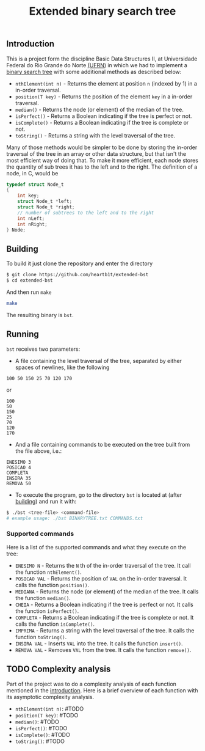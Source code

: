 #+TITLE: Extended binary search tree

** Introduction

This is a project form the discipline Basic Data Structures II, at Universidade
Federal do Rio Grande do Norte [[https://ufrn.com.br][(UFRN]]) in which we had to implement a [[https://en.wikipedia.org/wiki/Binary_search_tree][binary
search tree]] with some additional methods as described below:

- =nthElement(int n)= - Returns the element at position =n= (indexed by 1) in a
  in-order traversal.
- =position(T key)= - Returns the position of the element =key= in a in-order
  traversal.
- =median()= - Returns the node (or element) of the median of the tree.
- =isPerfect()= - Returns a Boolean indicating if the tree is perfect or not.
- =isComplete()= - Returns a Boolean indicating if the tree is complete or not.
- =toString()= - Returns a string with the level traversal of the tree.

Many of those methods would be simpler to be done by storing the in-order
traversal of the tree in an array or other data structure, but that isn't the
most efficient way of doing that. To make it more efficient, each node stores
the quantity of sub trees it has to the left and to the right. The definition of
a node, in C, would be

#+BEGIN_SRC c
typedef struct Node_t
{
    int key;
    struct Node_t *left;
    struct Node_t *right;
    // number of subtrees to the left and to the right
    int nLeft;
    int nRight;
} Node;
#+END_SRC

** Building

To build it just clone the repository and enter the directory

#+BEGIN_SRC sh
$ git clone https://github.com/heartb1t/extended-bst
$ cd extended-bst
#+END_SRC

And then run =make=

#+BEGIN_SRC sh
make
#+END_SRC

The resulting binary is =bst=.

** Running

=bst= receives two parameters:

- A file containing the level traversal of the tree, separated by either spaces
  of newlines, like the following

#+BEGIN_SRC
100 50 150 25 70 120 170
#+END_SRC

or

#+BEGIN_SRC
100
50
150
25
70
120
170
#+END_SRC

- And a file containing commands to be executed on the tree built from the file
  above, i.e.:

#+BEGIN_SRC
ENESIMO 3
POSICAO 4
COMPLETA
INSIRA 35
REMOVA 50
#+END_SRC

- To execute the program, go to the directory =bst= is located at (after
  [[#Building][building]]) and run it with:

#+BEGIN_SRC sh
$ ./bst <tree-file> <command-file>
# example usage: ./bst BINARYTREE.txt COMMANDS.txt
#+END_SRC

*** Supported commands

Here is a list of the supported commands and what they execute on the tree:

- =ENESIMO N= - Returns the =N= th of the in-order traversal of the tree. It
  call the function =nthElement()=.
- =POSICAO VAL= - Returns the position of =VAL= on the in-order traversal. It
  calls the function =position()=.
- =MEDIANA= - Returns the node (or element) of the median of the tree. It calls
  the function =median()=.
- =CHEIA= - Returns a Boolean indicating if the tree is perfect or not. It calls
  the function =isPerfect()=.
- =COMPLETA= - Returns a Boolean indicating if the tree is complete or not.
  It calls the function =isComplete()=.
- =IMPRIMA= - Returns a string with the level traversal of the tree. It calls
  the function =toString()=.
- =INSIRA VAL= - Inserts =VAL= into the tree. It calls the function =insert()=.
- =REMOVA VAL= - Removes =VAL= from the tree. It calls the function =remove()=.

** TODO Complexity analysis

Part of the project was to do a complexity analysis of each function mentioned
in the [[#Introduction][introduction]]. Here is a brief overview of each function with its
asymptotic complexity analysis.

 - =nthElement(int n)=: #TODO
 - =position(T key)=: #TODO
 - =median()=: #TODO
 - =isPerfect()=: #TODO
 - =isComplete()=: #TODO
 - =toString()=: #TODO
